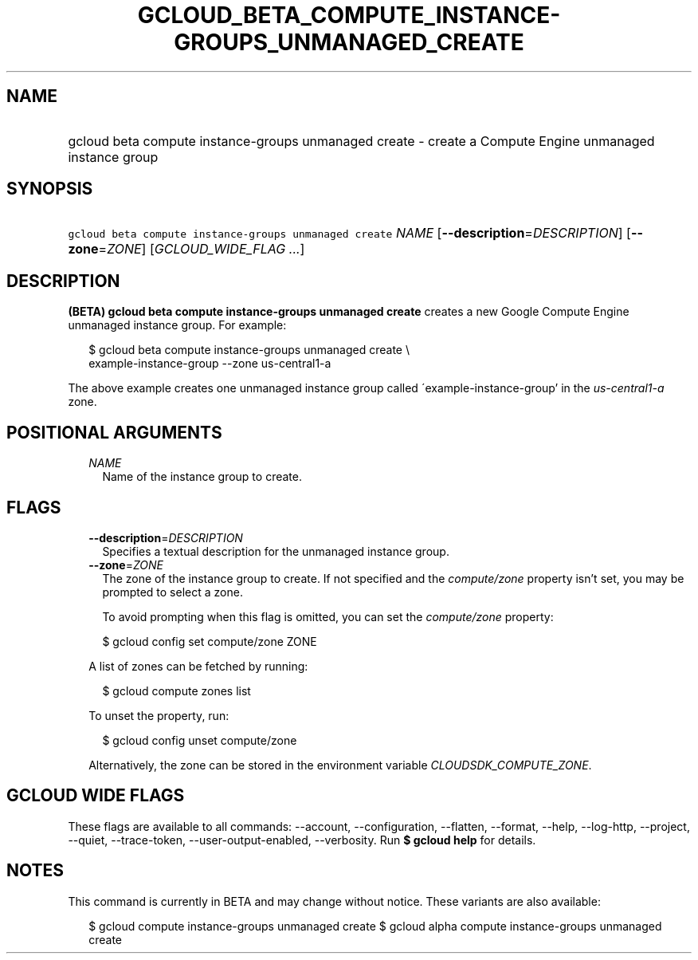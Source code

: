 
.TH "GCLOUD_BETA_COMPUTE_INSTANCE\-GROUPS_UNMANAGED_CREATE" 1



.SH "NAME"
.HP
gcloud beta compute instance\-groups unmanaged create \- create a Compute Engine unmanaged instance group



.SH "SYNOPSIS"
.HP
\f5gcloud beta compute instance\-groups unmanaged create\fR \fINAME\fR [\fB\-\-description\fR=\fIDESCRIPTION\fR] [\fB\-\-zone\fR=\fIZONE\fR] [\fIGCLOUD_WIDE_FLAG\ ...\fR]



.SH "DESCRIPTION"

\fB(BETA)\fR \fBgcloud beta compute instance\-groups unmanaged create\fR creates
a new Google Compute Engine unmanaged instance group. For example:

.RS 2m
$ gcloud beta compute instance\-groups unmanaged create \e
    example\-instance\-group \-\-zone us\-central1\-a
.RE

The above example creates one unmanaged instance group called
\'example\-instance\-group' in the \f5\fIus\-central1\-a\fR\fR zone.



.SH "POSITIONAL ARGUMENTS"

.RS 2m
.TP 2m
\fINAME\fR
Name of the instance group to create.


.RE
.sp

.SH "FLAGS"

.RS 2m
.TP 2m
\fB\-\-description\fR=\fIDESCRIPTION\fR
Specifies a textual description for the unmanaged instance group.

.TP 2m
\fB\-\-zone\fR=\fIZONE\fR
The zone of the instance group to create. If not specified and the
\f5\fIcompute/zone\fR\fR property isn't set, you may be prompted to select a
zone.

To avoid prompting when this flag is omitted, you can set the
\f5\fIcompute/zone\fR\fR property:

.RS 2m
$ gcloud config set compute/zone ZONE
.RE

A list of zones can be fetched by running:

.RS 2m
$ gcloud compute zones list
.RE

To unset the property, run:

.RS 2m
$ gcloud config unset compute/zone
.RE

Alternatively, the zone can be stored in the environment variable
\f5\fICLOUDSDK_COMPUTE_ZONE\fR\fR.


.RE
.sp

.SH "GCLOUD WIDE FLAGS"

These flags are available to all commands: \-\-account, \-\-configuration,
\-\-flatten, \-\-format, \-\-help, \-\-log\-http, \-\-project, \-\-quiet,
\-\-trace\-token, \-\-user\-output\-enabled, \-\-verbosity. Run \fB$ gcloud
help\fR for details.



.SH "NOTES"

This command is currently in BETA and may change without notice. These variants
are also available:

.RS 2m
$ gcloud compute instance\-groups unmanaged create
$ gcloud alpha compute instance\-groups unmanaged create
.RE

